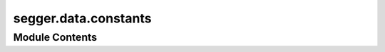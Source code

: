 segger.data.constants
=====================

.. py:module:: segger.data.constants




Module Contents
---------------

.. py:class:: SpatialTranscriptomicsKeys

   Bases: :py:obj:`enum.Enum`


   Unified keys for spatial transcriptomics data, supporting multiple platforms.


   .. py:attribute:: TRANSCRIPTS_FILE


   .. py:attribute:: BOUNDARIES_FILE


   .. py:attribute:: CELL_METADATA_FILE


   .. py:attribute:: CELL_ID


   .. py:attribute:: TRANSCRIPTS_ID


   .. py:attribute:: TRANSCRIPTS_X


   .. py:attribute:: TRANSCRIPTS_Y


   .. py:attribute:: BOUNDARIES_VERTEX_X


   .. py:attribute:: BOUNDARIES_VERTEX_Y


   .. py:attribute:: GLOBAL_X


   .. py:attribute:: GLOBAL_Y


   .. py:attribute:: METADATA_CELL_KEY


   .. py:attribute:: COUNTS_CELL_KEY


   .. py:attribute:: CELL_X


   .. py:attribute:: CELL_Y


   .. py:attribute:: FEATURE_NAME


   .. py:attribute:: QUALITY_VALUE


   .. py:attribute:: OVERLAPS_BOUNDARY


.. py:class:: XeniumKeys

   Bases: :py:obj:`enum.Enum`


   Keys for *10X Genomics Xenium* formatted dataset.


   .. py:attribute:: TRANSCRIPTS_FILE
      :value: 'transcripts.parquet'



   .. py:attribute:: BOUNDARIES_FILE
      :value: 'nucleus_boundaries.parquet'



   .. py:attribute:: CELL_METADATA_FILE
      :value: None



   .. py:attribute:: CELL_ID
      :value: 'cell_id'



   .. py:attribute:: TRANSCRIPTS_ID
      :value: 'transcript_id'



   .. py:attribute:: TRANSCRIPTS_X
      :value: 'x_location'



   .. py:attribute:: TRANSCRIPTS_Y
      :value: 'y_location'



   .. py:attribute:: BOUNDARIES_VERTEX_X
      :value: 'vertex_x'



   .. py:attribute:: BOUNDARIES_VERTEX_Y
      :value: 'vertex_y'



   .. py:attribute:: FEATURE_NAME
      :value: 'feature_name'



   .. py:attribute:: QUALITY_VALUE
      :value: 'qv'



   .. py:attribute:: OVERLAPS_BOUNDARY
      :value: 'overlaps_nucleus'



   .. py:attribute:: METADATA_CELL_KEY
      :value: None



   .. py:attribute:: COUNTS_CELL_KEY
      :value: None



   .. py:attribute:: CELL_X
      :value: None



   .. py:attribute:: CELL_Y
      :value: None



.. py:class:: MerscopeKeys

   Bases: :py:obj:`enum.Enum`


   Keys for *MERSCOPE* data (Vizgen platform).


   .. py:attribute:: TRANSCRIPTS_FILE
      :value: 'detected_transcripts.csv'



   .. py:attribute:: BOUNDARIES_FILE
      :value: 'cell_boundaries.parquet'



   .. py:attribute:: CELL_METADATA_FILE
      :value: 'cell_metadata.csv'



   .. py:attribute:: CELL_ID
      :value: 'EntityID'



   .. py:attribute:: TRANSCRIPTS_ID
      :value: 'transcript_id'



   .. py:attribute:: TRANSCRIPTS_X
      :value: 'global_x'



   .. py:attribute:: TRANSCRIPTS_Y
      :value: 'global_y'



   .. py:attribute:: BOUNDARIES_VERTEX_X
      :value: 'center_x'



   .. py:attribute:: BOUNDARIES_VERTEX_Y
      :value: 'center_y'



   .. py:attribute:: FEATURE_NAME
      :value: 'gene'



   .. py:attribute:: QUALITY_VALUE
      :value: None



   .. py:attribute:: OVERLAPS_BOUNDARY
      :value: None



   .. py:attribute:: METADATA_CELL_KEY
      :value: 'EntityID'



   .. py:attribute:: COUNTS_CELL_KEY
      :value: 'cell'



   .. py:attribute:: CELL_X
      :value: 'center_x'



   .. py:attribute:: CELL_Y
      :value: 'center_y'



